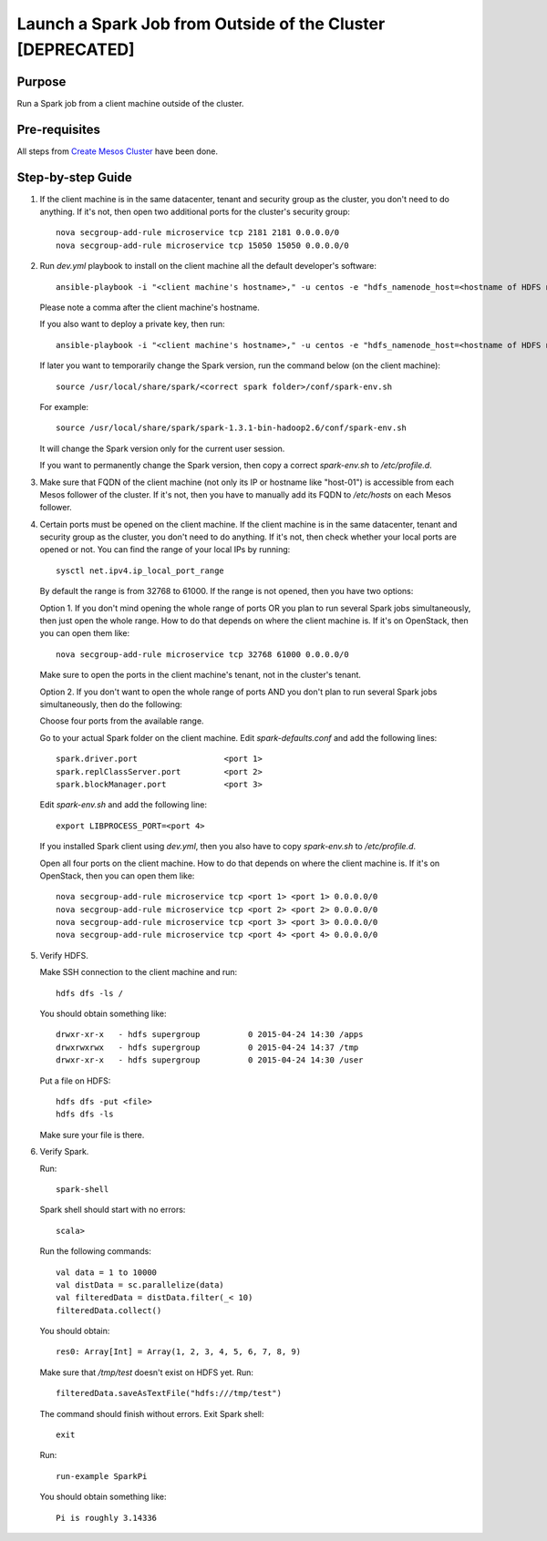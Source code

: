 Launch a Spark Job from Outside of the Cluster [DEPRECATED]
===========================================================

Purpose
-------

Run a Spark job from a client machine outside of the cluster.

Pre-requisites
--------------

All steps from `Create Mesos Cluster <create_mesos_cluster.rst>`_ have been done.

Step-by-step Guide
------------------

1. If the client machine is in the same datacenter, tenant and security group as the cluster,
   you don't need to do anything.  If it's not, then open two additional ports for the cluster's
   security group::

        nova secgroup-add-rule microservice tcp 2181 2181 0.0.0.0/0
        nova secgroup-add-rule microservice tcp 15050 15050 0.0.0.0/0

2. Run `dev.yml` playbook to install on the client machine all the default developer's software::

        ansible-playbook -i "<client machine's hostname>," -u centos -e "hdfs_namenode_host=<hostname of HDFS name node> mesos_leader_host=<hostname of any Mesos leader>" dev.yml

   Please note a comma after the client machine's hostname.

   If you also want to deploy a private key, then run::

        ansible-playbook -i "<client machine's hostname>," -u centos -e "hdfs_namenode_host=<hostname of HDFS name node> mesos_leader_host=<hostname of any Mesos leader> private_key=<path to the private key>" dev.yml

   If later you want to temporarily change the Spark version, run the command below (on the client machine)::

        source /usr/local/share/spark/<correct spark folder>/conf/spark-env.sh

   For example::

        source /usr/local/share/spark/spark-1.3.1-bin-hadoop2.6/conf/spark-env.sh

   It will change the Spark version only for the current user session.

   If you want to permanently change the Spark version, then copy a correct `spark-env.sh` to `/etc/profile.d`.

3. Make sure that FQDN of the client machine (not only its IP or hostname like "host-01") is
   accessible from each Mesos follower of the cluster.  If it's not, then you have to manually add its
   FQDN to `/etc/hosts` on each Mesos follower.

4. Certain ports must be opened on the client machine.  If the client machine is in the same datacenter,
   tenant and security group as the cluster, you don't need to do anything.  If it's not, then check
   whether your local ports are opened or not.  You can find the range of your local IPs by running::

        sysctl net.ipv4.ip_local_port_range

   By default the range is from 32768 to 61000.  If the range is not opened, then you have two options:

   Option 1. If you don't mind opening the whole range of ports OR you plan to run several Spark jobs
   simultaneously, then just open the whole range.  How to do that depends on where the client machine is.
   If it's on OpenStack, then you can open them like::

        nova secgroup-add-rule microservice tcp 32768 61000 0.0.0.0/0

   Make sure to open the ports in the client machine's tenant, not in the cluster's tenant.

   Option 2. If you don't want to open the whole range of ports AND you don't plan to run several Spark jobs
   simultaneously, then do the following:

   Choose four ports from the available range.

   Go to your actual Spark folder on the client machine.  Edit `spark-defaults.conf` and add the following lines::

        spark.driver.port                  <port 1>
        spark.replClassServer.port         <port 2>
        spark.blockManager.port            <port 3>

   Edit `spark-env.sh` and add the following line::

        export LIBPROCESS_PORT=<port 4>

   If you installed Spark client using `dev.yml`, then you also have to copy `spark-env.sh` to `/etc/profile.d`.

   Open all four ports on the client machine.  How to do that depends on where the client machine is.
   If it's on OpenStack, then you can open them like::

        nova secgroup-add-rule microservice tcp <port 1> <port 1> 0.0.0.0/0
        nova secgroup-add-rule microservice tcp <port 2> <port 2> 0.0.0.0/0
        nova secgroup-add-rule microservice tcp <port 3> <port 3> 0.0.0.0/0
        nova secgroup-add-rule microservice tcp <port 4> <port 4> 0.0.0.0/0

5. Verify HDFS.

   Make SSH connection to the client machine and run::

        hdfs dfs -ls /

   You should obtain something like::

        drwxr-xr-x   - hdfs supergroup          0 2015-04-24 14:30 /apps
        drwxrwxrwx   - hdfs supergroup          0 2015-04-24 14:37 /tmp
        drwxr-xr-x   - hdfs supergroup          0 2015-04-24 14:30 /user

   Put a file on HDFS::

        hdfs dfs -put <file>
        hdfs dfs -ls

   Make sure your file is there.

6. Verify Spark.

   Run::

        spark-shell

   Spark shell should start with no errors::

        scala>

   Run the following commands::

        val data = 1 to 10000
        val distData = sc.parallelize(data)
        val filteredData = distData.filter(_< 10)
        filteredData.collect()

   You should obtain::

        res0: Array[Int] = Array(1, 2, 3, 4, 5, 6, 7, 8, 9)

   Make sure that `/tmp/test` doesn't exist on HDFS yet. Run::

        filteredData.saveAsTextFile("hdfs:///tmp/test")

   The command should finish without errors.  Exit Spark shell::

        exit

   Run::

        run-example SparkPi

   You should obtain something like::

        Pi is roughly 3.14336
